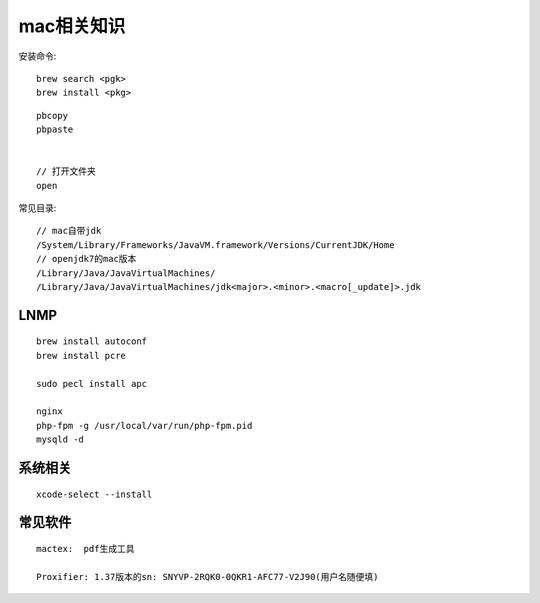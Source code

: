 
mac相关知识
#########################

安装命令::

   brew search <pgk>
   brew install <pkg>

::

    pbcopy
    pbpaste


    // 打开文件夹
    open

常见目录::

    // mac自带jdk
    /System/Library/Frameworks/JavaVM.framework/Versions/CurrentJDK/Home
    // openjdk7的mac版本
    /Library/Java/JavaVirtualMachines/
    /Library/Java/JavaVirtualMachines/jdk<major>.<minor>.<macro[_update]>.jdk


LNMP
---------

::

    brew install autoconf
    brew install pcre

    sudo pecl install apc

    nginx
    php-fpm -g /usr/local/var/run/php-fpm.pid
    mysqld -d



系统相关
--------------
::

    xcode-select --install
    

常见软件
-------------

::

   mactex:  pdf生成工具

   Proxifier: 1.37版本的sn: SNYVP-2RQK0-0QKR1-AFC77-V2J90(用户名随便填)





